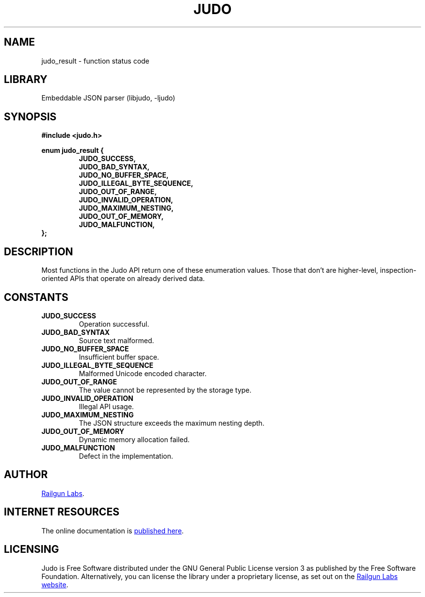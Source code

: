 .TH "JUDO" "3" "Feb 14th 2025" "Judo 1.0.0-rc1"
.SH NAME
judo_result \- function status code
.SH LIBRARY
Embeddable JSON parser (libjudo, -ljudo)
.SH SYNOPSIS
.nf
.B #include <judo.h>
.PP
.B enum judo_result {
.RS
.B JUDO_SUCCESS,
.B JUDO_BAD_SYNTAX,
.B JUDO_NO_BUFFER_SPACE,
.B JUDO_ILLEGAL_BYTE_SEQUENCE,
.B JUDO_OUT_OF_RANGE,
.B JUDO_INVALID_OPERATION,
.B JUDO_MAXIMUM_NESTING,
.B JUDO_OUT_OF_MEMORY,
.B JUDO_MALFUNCTION,
.RE
.B };
.fi
.SH DESCRIPTION
Most functions in the Judo API return one of these enumeration values.
Those that don’t are higher-level, inspection-oriented APIs that operate on already derived data.
.SH CONSTANTS
.TP
.BR JUDO_SUCCESS
Operation successful.
.TP
.BR JUDO_BAD_SYNTAX
Source text malformed.
.TP
.BR JUDO_NO_BUFFER_SPACE
Insufficient buffer space.
.TP
.BR JUDO_ILLEGAL_BYTE_SEQUENCE
Malformed Unicode encoded character.
.TP
.BR JUDO_OUT_OF_RANGE
The value cannot be represented by the storage type.
.TP
.BR JUDO_INVALID_OPERATION
Illegal API usage.
.TP
.BR JUDO_MAXIMUM_NESTING
The JSON structure exceeds the maximum nesting depth.
.TP
.BR JUDO_OUT_OF_MEMORY
Dynamic memory allocation failed.
.TP
.BR JUDO_MALFUNCTION
Defect in the implementation.
.SH AUTHOR
.UR https://railgunlabs.com
Railgun Labs
.UE .
.SH INTERNET RESOURCES
The online documentation is
.UR https://railgunlabs.com/judo
published here
.UE .
.SH LICENSING
Judo is Free Software distributed under the GNU General Public License version 3 as published by the Free Software Foundation.
Alternatively, you can license the library under a proprietary license, as set out on the
.UR https://railgunlabs.com/judo/license/
Railgun Labs website
.UE .